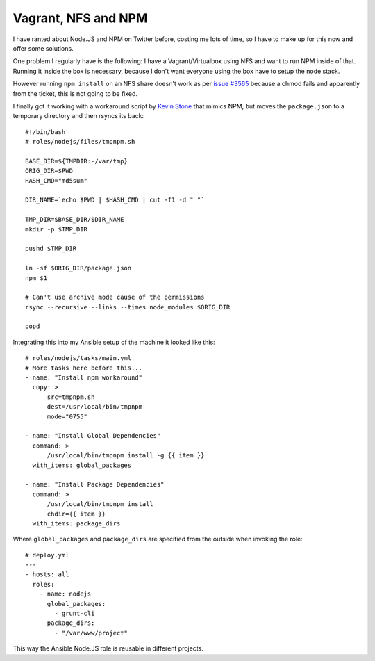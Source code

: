 Vagrant, NFS and NPM
====================

I have ranted about Node.JS and NPM on Twitter before, costing me lots of time,
so I have to make up for this now and offer some solutions.

One problem I regularly have is the following: I have a Vagrant/Virtualbox
using NFS and want to run NPM inside of that. Running it inside the box
is necessary, because I don't want everyone using the box have to setup the
node stack.

However running ``npm install`` on an NFS share doesn't work as per `issue
#3565 <https://github.com/npm/npm/issues/3565>`_ because a chmod fails and
apparently from the ticket, this is not going to be fixed.

I finally got it working with a workaround script by `Kevin
Stone <https://github.com/kevinastone>`_ that mimics NPM, but
moves the ``package.json`` to a temporary directory and then rsyncs its back:

::

    #!/bin/bash
    # roles/nodejs/files/tmpnpm.sh

    BASE_DIR=${TMPDIR:-/var/tmp}
    ORIG_DIR=$PWD
    HASH_CMD="md5sum"

    DIR_NAME=`echo $PWD | $HASH_CMD | cut -f1 -d " "`

    TMP_DIR=$BASE_DIR/$DIR_NAME
    mkdir -p $TMP_DIR

    pushd $TMP_DIR

    ln -sf $ORIG_DIR/package.json
    npm $1

    # Can't use archive mode cause of the permissions
    rsync --recursive --links --times node_modules $ORIG_DIR

    popd

Integrating this into my Ansible setup of the machine it looked like this:

::

    # roles/nodejs/tasks/main.yml
    # More tasks here before this...
    - name: "Install npm workaround"
      copy: >
          src=tmpnpm.sh
          dest=/usr/local/bin/tmpnpm
          mode="0755"

    - name: "Install Global Dependencies"
      command: >
          /usr/local/bin/tmpnpm install -g {{ item }}
      with_items: global_packages

    - name: "Install Package Dependencies"
      command: >
          /usr/local/bin/tmpnpm install
          chdir={{ item }}
      with_items: package_dirs

Where ``global_packages`` and ``package_dirs`` are specified from the
outside when invoking the role:

::

    # deploy.yml
    ---
    - hosts: all
      roles:
        - name: nodejs
          global_packages:
            - grunt-cli
          package_dirs:
            - "/var/www/project"

This way the Ansible Node.JS role is reusable in different projects.

.. author:: default
.. categories:: NodeJS
.. tags:: NPM, Ansible
.. comments::

